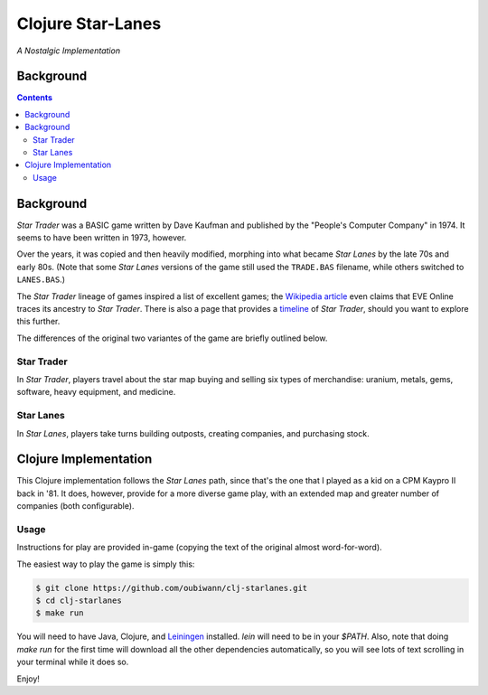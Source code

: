 ##################
Clojure Star-Lanes
##################

*A Nostalgic Implementation*

.. image:: resources/screeshots/hy-early-stage-game-400.png


Background
==========


.. contents::


Background
==========

*Star Trader* was a BASIC game written by Dave Kaufman and published by the
"People's Computer Company" in 1974. It seems to have been written in 1973,
however.

Over the years, it was copied and then heavily modified, morphing into what
became *Star Lanes* by the late 70s and early 80s. (Note that some *Star Lanes*
versions of the game still used the ``TRADE.BAS`` filename, while others
switched to ``LANES.BAS``.)

The *Star Trader* lineage of games inspired a list of excellent games; the
`Wikipedia article`_ even claims that EVE Online traces its ancestry to
*Star Trader*. There is also a page that provides a `timeline`_ of
*Star Trader*, should you want to explore this further.

The differences of the original two variantes of the game are briefly
outlined below.


Star Trader
-----------

.. image:: resources/screeshots/BASIC-star-trader-map-400.png

In *Star Trader*, players travel about the star map buying and selling six types
of merchandise: uranium, metals, gems, software, heavy equipment, and medicine.


Star Lanes
-----------

.. image:: resources/screeshots/BASIC-star-lanes-map-400.png

In *Star Lanes*, players take turns building outposts, creating companies, and
purchasing stock.


Clojure Implementation
======================

This Clojure implementation follows the *Star Lanes* path, since that's the one
that I played as a kid on a CP\M Kaypro II back in '81. It does, however,
provide for a more diverse game play, with an extended map and greater number
of companies (both configurable).


Usage
-----

Instructions for play are provided in-game (copying the text of the original
almost word-for-word).

The easiest way to play the game is simply this:

.. code:: bash

    $ git clone https://github.com/oubiwann/clj-starlanes.git
    $ cd clj-starlanes
    $ make run

You will need to have Java, Clojure, and `Leiningen`_ installed. `lein` will
need to be in your `$PATH`. Also, note that doing `make run` for the first
time will download all the other dependencies automatically, so you will see
lots of text scrolling in your terminal while it does so.

Enjoy!


.. Links
.. -----
.. _Wikipedia article: http://en.wikipedia.org/wiki/Star_Trader
.. _timeline: http://wiki.classictw.com/index.php?title=Inside_TradeWars_-_History_-_Timeline
.. _Hy: hy/README.rst
.. _LFE: lfe/README.rst
.. _Clojure: clojure/README.rst
.. _Racket: racket/README.rst
.. _Leiningen: https://github.com/technomancy/leiningen
